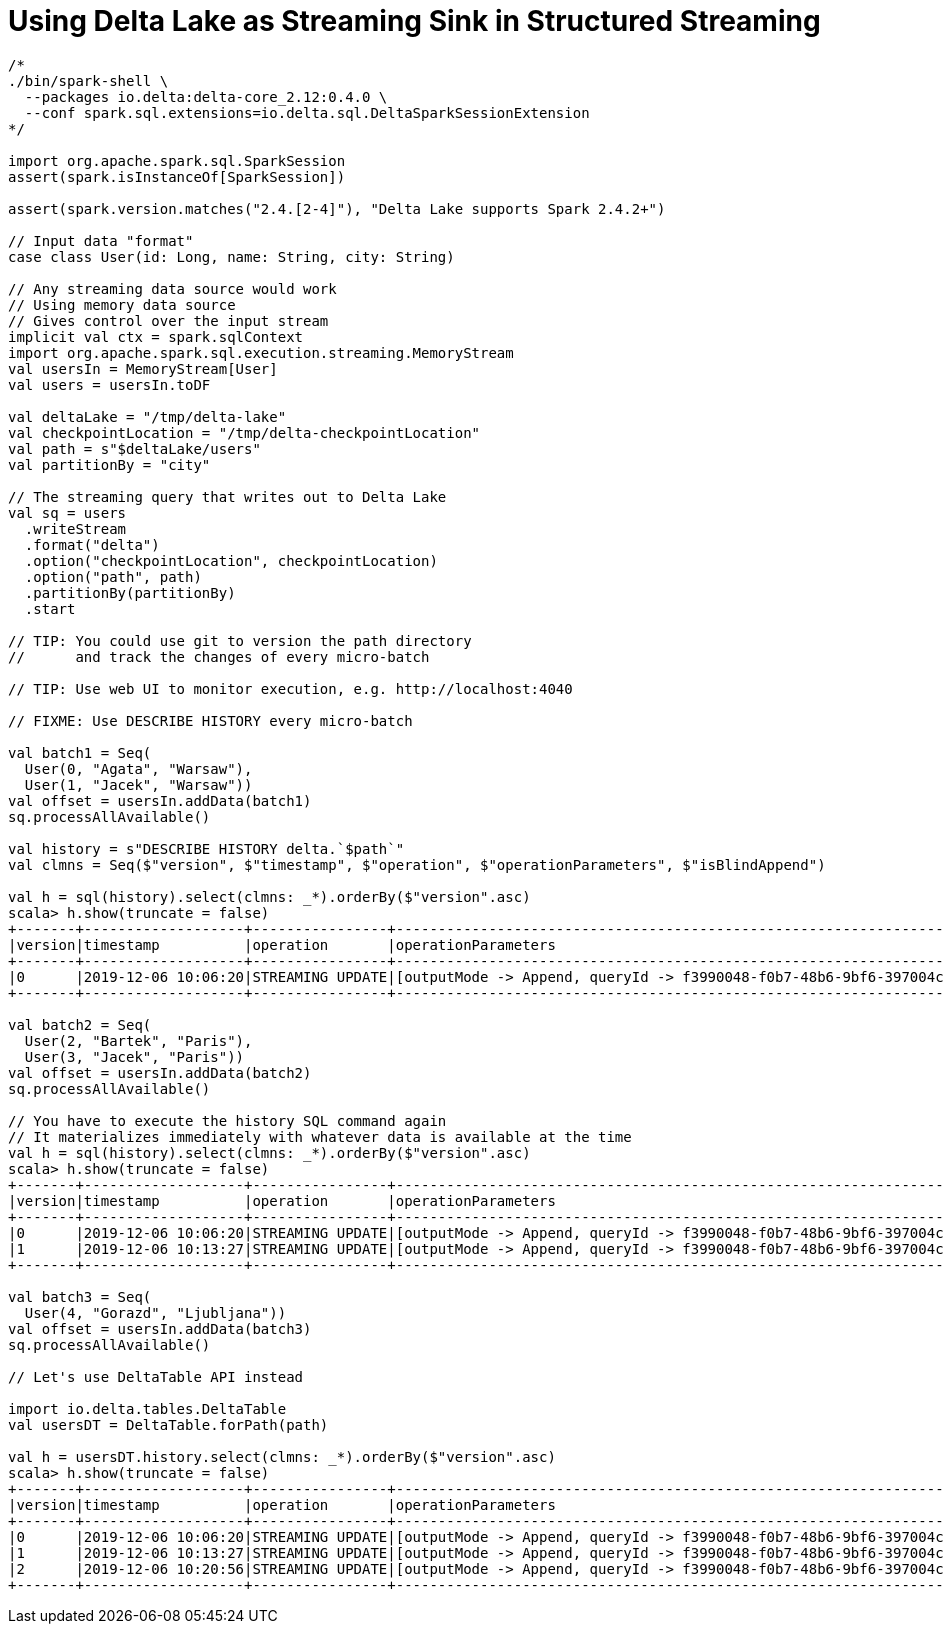 = Using Delta Lake as Streaming Sink in Structured Streaming

```
/*
./bin/spark-shell \
  --packages io.delta:delta-core_2.12:0.4.0 \
  --conf spark.sql.extensions=io.delta.sql.DeltaSparkSessionExtension
*/

import org.apache.spark.sql.SparkSession
assert(spark.isInstanceOf[SparkSession])

assert(spark.version.matches("2.4.[2-4]"), "Delta Lake supports Spark 2.4.2+")

// Input data "format"
case class User(id: Long, name: String, city: String)

// Any streaming data source would work
// Using memory data source
// Gives control over the input stream
implicit val ctx = spark.sqlContext
import org.apache.spark.sql.execution.streaming.MemoryStream
val usersIn = MemoryStream[User]
val users = usersIn.toDF

val deltaLake = "/tmp/delta-lake"
val checkpointLocation = "/tmp/delta-checkpointLocation"
val path = s"$deltaLake/users"
val partitionBy = "city"

// The streaming query that writes out to Delta Lake
val sq = users
  .writeStream
  .format("delta")
  .option("checkpointLocation", checkpointLocation)
  .option("path", path)
  .partitionBy(partitionBy)
  .start

// TIP: You could use git to version the path directory
//      and track the changes of every micro-batch

// TIP: Use web UI to monitor execution, e.g. http://localhost:4040

// FIXME: Use DESCRIBE HISTORY every micro-batch

val batch1 = Seq(
  User(0, "Agata", "Warsaw"),
  User(1, "Jacek", "Warsaw"))
val offset = usersIn.addData(batch1)
sq.processAllAvailable()

val history = s"DESCRIBE HISTORY delta.`$path`"
val clmns = Seq($"version", $"timestamp", $"operation", $"operationParameters", $"isBlindAppend")

val h = sql(history).select(clmns: _*).orderBy($"version".asc)
scala> h.show(truncate = false)
+-------+-------------------+----------------+-------------------------------------------------------------------------------------+-------------+
|version|timestamp          |operation       |operationParameters                                                                  |isBlindAppend|
+-------+-------------------+----------------+-------------------------------------------------------------------------------------+-------------+
|0      |2019-12-06 10:06:20|STREAMING UPDATE|[outputMode -> Append, queryId -> f3990048-f0b7-48b6-9bf6-397004c36e53, epochId -> 0]|true         |
+-------+-------------------+----------------+-------------------------------------------------------------------------------------+-------------+

val batch2 = Seq(
  User(2, "Bartek", "Paris"),
  User(3, "Jacek", "Paris"))
val offset = usersIn.addData(batch2)
sq.processAllAvailable()

// You have to execute the history SQL command again
// It materializes immediately with whatever data is available at the time
val h = sql(history).select(clmns: _*).orderBy($"version".asc)
scala> h.show(truncate = false)
+-------+-------------------+----------------+-------------------------------------------------------------------------------------+-------------+
|version|timestamp          |operation       |operationParameters                                                                  |isBlindAppend|
+-------+-------------------+----------------+-------------------------------------------------------------------------------------+-------------+
|0      |2019-12-06 10:06:20|STREAMING UPDATE|[outputMode -> Append, queryId -> f3990048-f0b7-48b6-9bf6-397004c36e53, epochId -> 0]|true         |
|1      |2019-12-06 10:13:27|STREAMING UPDATE|[outputMode -> Append, queryId -> f3990048-f0b7-48b6-9bf6-397004c36e53, epochId -> 1]|true         |
+-------+-------------------+----------------+-------------------------------------------------------------------------------------+-------------+

val batch3 = Seq(
  User(4, "Gorazd", "Ljubljana"))
val offset = usersIn.addData(batch3)
sq.processAllAvailable()

// Let's use DeltaTable API instead

import io.delta.tables.DeltaTable
val usersDT = DeltaTable.forPath(path)

val h = usersDT.history.select(clmns: _*).orderBy($"version".asc)
scala> h.show(truncate = false)
+-------+-------------------+----------------+-------------------------------------------------------------------------------------+-------------+
|version|timestamp          |operation       |operationParameters                                                                  |isBlindAppend|
+-------+-------------------+----------------+-------------------------------------------------------------------------------------+-------------+
|0      |2019-12-06 10:06:20|STREAMING UPDATE|[outputMode -> Append, queryId -> f3990048-f0b7-48b6-9bf6-397004c36e53, epochId -> 0]|true         |
|1      |2019-12-06 10:13:27|STREAMING UPDATE|[outputMode -> Append, queryId -> f3990048-f0b7-48b6-9bf6-397004c36e53, epochId -> 1]|true         |
|2      |2019-12-06 10:20:56|STREAMING UPDATE|[outputMode -> Append, queryId -> f3990048-f0b7-48b6-9bf6-397004c36e53, epochId -> 2]|true         |
+-------+-------------------+----------------+-------------------------------------------------------------------------------------+-------------+
```
